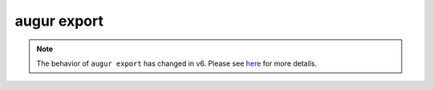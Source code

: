 ============
augur export
============

.. note:: The behavior of ``augur export`` has changed in v6. Please see `here <../../upgrading/migrating-v5-v6.html>`__ for more details.


.. argparse::
    :module: augur
    :func: make_parser
    :prog: augur
    :path: export
        
